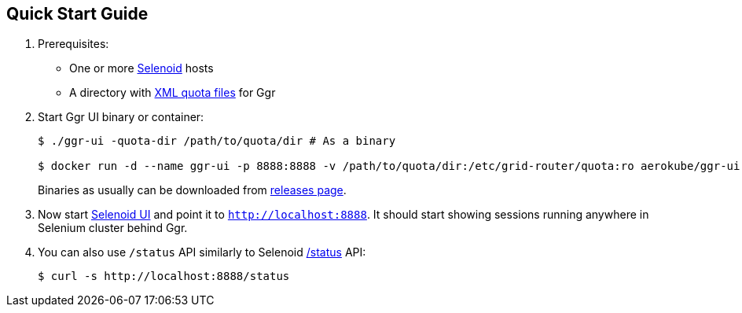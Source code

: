 == Quick Start Guide

. Prerequisites:
    * One or more https://github.com/aerokube/selenoid[Selenoid] hosts
    * A directory with http://aerokube.com/ggr/latest/#_creating_quota_files[XML quota files] for Ggr
. Start Ggr UI binary or container:
+
```
$ ./ggr-ui -quota-dir /path/to/quota/dir # As a binary

$ docker run -d --name ggr-ui -p 8888:8888 -v /path/to/quota/dir:/etc/grid-router/quota:ro aerokube/ggr-ui:latest-release
```
+
Binaries as usually can be downloaded from https://github.com/aerokube/ggr-ui/releases[releases page].
. Now start https://github.com/aerokube/selenoid-ui[Selenoid UI] and point it to `http://localhost:8888`. It should start showing sessions running anywhere in Selenium cluster behind Ggr.
. You can also use `/status` API similarly to Selenoid http://aerokube.com/selenoid/latest/#_usage_statistics[/status] API:
+
```
$ curl -s http://localhost:8888/status 
``` 

